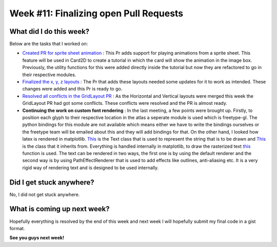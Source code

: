 Week #11: Finalizing open Pull Requests
=======================================

.. post:: August 16 2021
   :author: Antriksh Misri
   :tags: google
   :category: gsoc

What did I do this week?
------------------------
Below are the tasks that I worked on:

* `Created PR for sprite sheet animation <https://github.com/fury-gl/fury/pull/491>`_ : This Pr adds support for playing animations from a sprite sheet. This feature will be used in Card2D to create a tutorial in which the card will show the animation in the image box. Previously, the utility functions for this were added directly inside the tutorial but now they are refactored to go in their respective modules.
* `Finalized the x, y, z layouts <https://github.com/fury-gl/fury/pull/486>`_ : The Pr that adds these layouts needed some updates for it to work as intended. These changes were added and this Pr is ready to go.
* `Resolved all conflicts in the GridLayout PR <https://github.com/fury-gl/fury/pull/443>`_ : As the Horizontal and Vertical layouts were merged this week the GridLayout PR had got some conflicts. These conflicts were resolved and the PR is almost ready.
* **Continuing the work on custom font rendering** : In the last meeting, a few points were brought up. Firstly, to position each glyph to their respective location in the atlas a seperate module is used which is freetype-gl. The python bindings for this module are not available which means either we have to write the bindings ourselves or the freetype team will be emailed about this and they will add bindings for that. On the other hand, I looked how latex is rendered in matplotlib. `This <https://github.com/matplotlib/matplotlib/blob/3a4fdea8d23207d67431973fe5df1811605c4132/lib/matplotlib/text.py#L106>`_ is the Text class that is used to represent the string that is to be drawn and `This <https://github.com/matplotlib/matplotlib/blob/3a4fdea8d23207d67431973fe5df1811605c4132/lib/matplotlib/artist.py#L94>`_ is the class that it inherits from. Everything is handled internally in matplotlib, to draw the rasterized text `this <https://github.com/matplotlib/matplotlib/blob/3a4fdea8d23207d67431973fe5df1811605c4132/lib/matplotlib/text.py#L672>`_ function is used. The text can be rendered in two ways, the first one is by using the default renderer and the second way is by using PathEffectRenderer that is used to add effects like outlines, anti-aliasing etc. It is a very rigid way of rendering text and is designed to be used internally.

Did I get stuck anywhere?
-------------------------
No, I did not get stuck anywhere.

What is coming up next week?
----------------------------
Hopefully everything is resolved by the end of this week and next week I will hopefully submit my final code in a gist format.

**See you guys next week!**